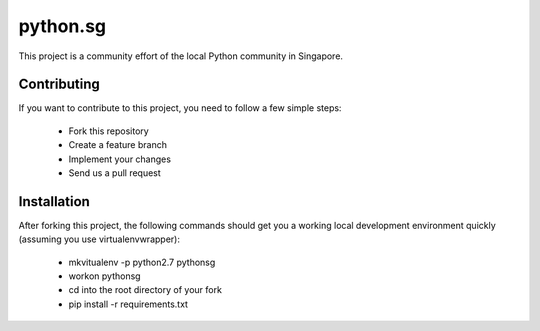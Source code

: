 ==========
python.sg
==========

This project is a community effort of the local Python community in Singapore.

Contributing
=============

If you want to contribute to this project, you need to follow a few simple 
steps:

  * Fork this repository
  * Create a feature branch
  * Implement your changes
  * Send us a pull request
  
Installation
=============

After forking this project, the following commands should get you a working
local development environment quickly (assuming you use virtualenvwrapper):

  * mkvitualenv -p python2.7 pythonsg
  * workon pythonsg
  * cd into the root directory of your fork
  * pip install -r requirements.txt